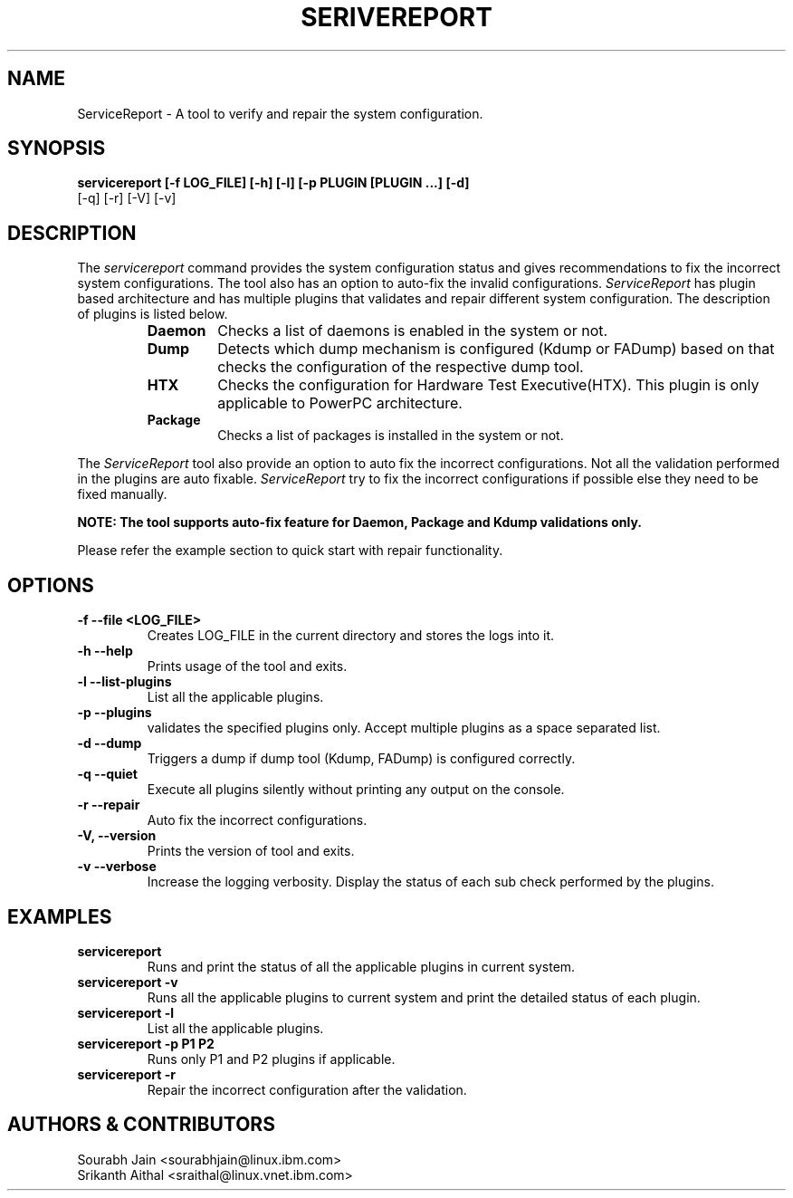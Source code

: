 .TH SERIVEREPORT "Feb 2019" Linux "Validate and repair the system configuration"
.SH NAME
ServiceReport \- A tool to verify and repair the system configuration.
.SH SYNOPSIS
.B servicereport [-f LOG_FILE] [-h] [-l] [-p PLUGIN [PLUGIN ...] [-d]
                   [-q] [-r] [-V] [-v]
.SH DESCRIPTION
The \fIservicereport\fR command provides the system configuration status and gives
recommendations to fix the incorrect system configurations. The tool also has an
option to auto-fix the invalid configurations.
\fIServiceReport\fR has plugin based architecture and has multiple plugins that
validates and repair different system configuration. The description of plugins
is listed below.
.RS
.TP
.B Daemon
Checks a list of daemons is enabled in the system or not.
.TP
.B Dump
Detects which dump mechanism is configured (Kdump or FADump) based on that
checks the configuration of the respective dump tool.
.TP
.B HTX
Checks the configuration for Hardware Test Executive(HTX). This plugin is
only applicable to PowerPC architecture.
.TP
.B Package
Checks a list of packages is installed in the system or not.
.RE
.PP
The \fIServiceReport\fR tool also provide an option to auto fix the incorrect
configurations. Not all the validation performed in the plugins are auto
fixable. \fIServiceReport\fR try to fix the incorrect configurations if possible
else they need to be fixed manually.
.PP
.B NOTE: The tool supports auto-fix feature for Daemon, Package and Kdump validations only.
.PP
Please refer the example section to quick start with repair functionality.
.SH OPTIONS
.TP
.B \-f \--file <LOG_FILE>
Creates LOG_FILE in the current directory and stores the logs into it.
.TP
.B \-h \--help
Prints usage of the tool and exits.
.TP
.B \-l \--list-plugins
List all the applicable plugins.
.TP
.B \-p \--plugins
validates the specified plugins only. Accept multiple plugins as a space separated list.
.TP
.B \-d \--dump
Triggers a dump if dump tool (Kdump, FADump) is configured correctly.
.TP
.B \-q \--quiet
Execute all plugins silently without printing any output on the console.
.TP
.B \-r \--repair
Auto fix the incorrect configurations.
.TP
.B \-V, \--version
Prints the version of tool and exits.
.TP
.B \-v \--verbose
Increase the logging verbosity. Display the status of each sub check performed by the plugins.
.SH EXAMPLES
.TP
.B servicereport
Runs and print the status of all the applicable plugins in current system.
.TP
.B servicereport -v
Runs all the applicable plugins to current system and print the detailed status of each plugin.
.TP
.B servicereport -l
List all the applicable plugins.
.TP
.B servicereport -p P1 P2
Runs only P1 and P2 plugins if applicable.
.TP
.B servicereport -r
Repair the incorrect configuration after the validation.
.SH AUTHORS & CONTRIBUTORS
Sourabh Jain <sourabhjain@linux.ibm.com>
.RS
.RE
Srikanth Aithal <sraithal@linux.vnet.ibm.com>
.fi
